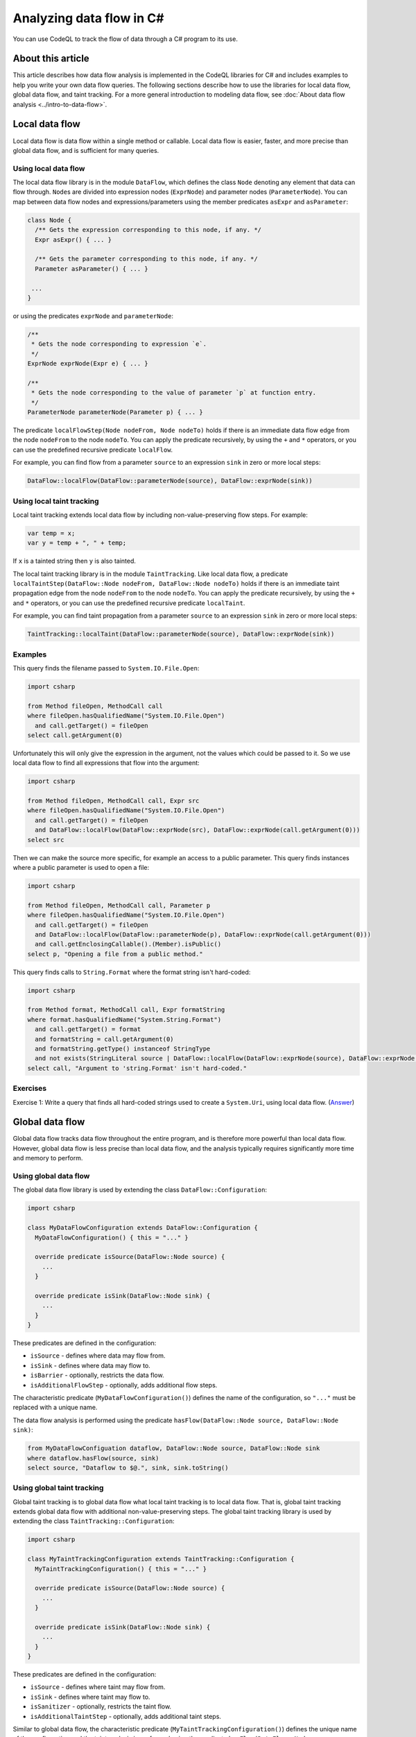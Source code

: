 Analyzing data flow in C#
=========================

You can use CodeQL to track the flow of data through a C# program to its use. 

About this article
------------------

This article describes how data flow analysis is implemented in the CodeQL libraries for C# and includes examples to help you write your own data flow queries.
The following sections describe how to use the libraries for local data flow, global data flow, and taint tracking.
For a more general introduction to modeling data flow, see :doc:`About data flow analysis <../intro-to-data-flow>`.

Local data flow
---------------

Local data flow is data flow within a single method or callable. Local data flow is easier, faster, and more precise than global data flow, and is sufficient for many queries.

Using local data flow
~~~~~~~~~~~~~~~~~~~~~

The local data flow library is in the module ``DataFlow``, which defines the class ``Node`` denoting any element that data can flow through. ``Node``\ s are divided into expression nodes (``ExprNode``) and parameter nodes (``ParameterNode``). You can map between data flow nodes and expressions/parameters using the member predicates ``asExpr`` and ``asParameter``:

.. code-block:: ql

     class Node {
       /** Gets the expression corresponding to this node, if any. */
       Expr asExpr() { ... }

       /** Gets the parameter corresponding to this node, if any. */
       Parameter asParameter() { ... }

      ...
     }

or using the predicates ``exprNode`` and ``parameterNode``:

.. code-block:: ql

     /**
      * Gets the node corresponding to expression `e`.
      */
     ExprNode exprNode(Expr e) { ... }

     /**
      * Gets the node corresponding to the value of parameter `p` at function entry.
      */
     ParameterNode parameterNode(Parameter p) { ... }

The predicate ``localFlowStep(Node nodeFrom, Node nodeTo)`` holds if there is an immediate data flow edge from the node ``nodeFrom`` to the node ``nodeTo``. You can apply the predicate recursively, by using the ``+`` and ``*`` operators, or you can use the predefined recursive predicate ``localFlow``.

For example, you can find flow from a parameter ``source`` to an expression ``sink`` in zero or more local steps:

.. code-block:: ql

     DataFlow::localFlow(DataFlow::parameterNode(source), DataFlow::exprNode(sink))

Using local taint tracking
~~~~~~~~~~~~~~~~~~~~~~~~~~

Local taint tracking extends local data flow by including non-value-preserving flow steps. For example:

.. code-block:: csharp

     var temp = x;
     var y = temp + ", " + temp;

If ``x`` is a tainted string then ``y`` is also tainted.

The local taint tracking library is in the module ``TaintTracking``. Like local data flow, a predicate ``localTaintStep(DataFlow::Node nodeFrom, DataFlow::Node nodeTo)`` holds if there is an immediate taint propagation edge from the node ``nodeFrom`` to the node ``nodeTo``. You can apply the predicate recursively, by using the ``+`` and ``*`` operators, or you can use the predefined recursive predicate ``localTaint``.

For example, you can find taint propagation from a parameter ``source`` to an expression ``sink`` in zero or more local steps:

.. code-block:: ql

     TaintTracking::localTaint(DataFlow::parameterNode(source), DataFlow::exprNode(sink))

Examples
~~~~~~~~

This query finds the filename passed to ``System.IO.File.Open``:

.. code-block:: ql

   import csharp

   from Method fileOpen, MethodCall call
   where fileOpen.hasQualifiedName("System.IO.File.Open")
     and call.getTarget() = fileOpen
   select call.getArgument(0)

Unfortunately this will only give the expression in the argument, not the values which could be passed to it. So we use local data flow to find all expressions that flow into the argument:

.. code-block:: ql

   import csharp

   from Method fileOpen, MethodCall call, Expr src
   where fileOpen.hasQualifiedName("System.IO.File.Open")
     and call.getTarget() = fileOpen
     and DataFlow::localFlow(DataFlow::exprNode(src), DataFlow::exprNode(call.getArgument(0)))
   select src

Then we can make the source more specific, for example an access to a public parameter. This query finds instances where a public parameter is used to open a file:

.. code-block:: ql

   import csharp

   from Method fileOpen, MethodCall call, Parameter p
   where fileOpen.hasQualifiedName("System.IO.File.Open")
     and call.getTarget() = fileOpen
     and DataFlow::localFlow(DataFlow::parameterNode(p), DataFlow::exprNode(call.getArgument(0)))
     and call.getEnclosingCallable().(Member).isPublic()
   select p, "Opening a file from a public method."

This query finds calls to ``String.Format`` where the format string isn't hard-coded:

.. code-block:: ql

   import csharp

   from Method format, MethodCall call, Expr formatString
   where format.hasQualifiedName("System.String.Format")
     and call.getTarget() = format
     and formatString = call.getArgument(0)
     and formatString.getType() instanceof StringType
     and not exists(StringLiteral source | DataFlow::localFlow(DataFlow::exprNode(source), DataFlow::exprNode(formatString)))
   select call, "Argument to 'string.Format' isn't hard-coded."

Exercises
~~~~~~~~~

Exercise 1: Write a query that finds all hard-coded strings used to create a ``System.Uri``, using local data flow. (`Answer <#exercise-1>`__)

Global data flow
----------------

Global data flow tracks data flow throughout the entire program, and is therefore more powerful than local data flow. However, global data flow is less precise than local data flow, and the analysis typically requires significantly more time and memory to perform.

Using global data flow
~~~~~~~~~~~~~~~~~~~~~~

The global data flow library is used by extending the class ``DataFlow::Configuration``:

.. code-block:: ql

   import csharp

   class MyDataFlowConfiguration extends DataFlow::Configuration {
     MyDataFlowConfiguration() { this = "..." }

     override predicate isSource(DataFlow::Node source) {
       ...
     }

     override predicate isSink(DataFlow::Node sink) {
       ...
     }
   }

These predicates are defined in the configuration:

-  ``isSource`` - defines where data may flow from.
-  ``isSink`` - defines where data may flow to.
-  ``isBarrier`` - optionally, restricts the data flow.
-  ``isAdditionalFlowStep`` - optionally, adds additional flow steps.

The characteristic predicate (``MyDataFlowConfiguration()``) defines the name of the configuration, so ``"..."`` must be replaced with a unique name.

The data flow analysis is performed using the predicate ``hasFlow(DataFlow::Node source, DataFlow::Node sink)``:

.. code-block:: ql

   from MyDataFlowConfiguation dataflow, DataFlow::Node source, DataFlow::Node sink
   where dataflow.hasFlow(source, sink)
   select source, "Dataflow to $@.", sink, sink.toString()

Using global taint tracking
~~~~~~~~~~~~~~~~~~~~~~~~~~~

Global taint tracking is to global data flow what local taint tracking is to local data flow. That is, global taint tracking extends global data flow with additional non-value-preserving steps. The global taint tracking library is used by extending the class ``TaintTracking::Configuration``:

.. code-block:: ql

   import csharp

   class MyTaintTrackingConfiguration extends TaintTracking::Configuration {
     MyTaintTrackingConfiguration() { this = "..." }

     override predicate isSource(DataFlow::Node source) {
       ...
     }

     override predicate isSink(DataFlow::Node sink) {
       ...
     }
   }

These predicates are defined in the configuration:

-  ``isSource`` - defines where taint may flow from.
-  ``isSink`` - defines where taint may flow to.
-  ``isSanitizer`` - optionally, restricts the taint flow.
-  ``isAdditionalTaintStep`` - optionally, adds additional taint steps.

Similar to global data flow, the characteristic predicate (``MyTaintTrackingConfiguration()``) defines the unique name of the configuration and the taint analysis is performed using the predicate ``hasFlow(DataFlow::Node source, DataFlow::Node sink)``.

Flow sources
~~~~~~~~~~~~

The data flow library contains some predefined flow sources. The class ``PublicCallableParameterFlowSource`` (defined in module ``semmle.code.csharp.dataflow.flowsources.PublicCallableParameter``) represents data flow from public parameters, which is useful for finding security problems in a public API.

The class ``RemoteSourceFlow`` (defined in module ``semmle.code.csharp.dataflow.flowsources.Remote``) represents data flow from remote network inputs. This is useful for finding security problems in networked services.

Example
~~~~~~~

This query shows a data flow configuration that uses all public API parameters as data sources:

.. code-block:: ql

   import csharp
   import semmle.code.csharp.dataflow.flowsources.PublicCallableParameter

   class MyDataFlowConfiguration extends DataFlow::Configuration {
     MyDataFlowConfiguration() {
       this = "..."
     }

     override predicate isSource(DataFlow::Node source) {
       source instanceof PublicCallableParameterFlowSource
     }

     ...
   }

Class hierarchy
~~~~~~~~~~~~~~~

-  ``DataFlow::Configuration`` - base class for custom global data flow analysis.
-  ``DataFlow::Node`` - an element behaving as a data flow node.

   -  ``DataFlow::ExprNode`` - an expression behaving as a data flow node.
   -  ``DataFlow::ParameterNode`` - a parameter data flow node representing the value of a parameter at function entry.

      -  ``PublicCallableParameter`` - a parameter to a public method/callable in a public class.

   -  ``RemoteSourceFlow`` - data flow from network/remote input.

      -  ``AspNetRemoteFlowSource`` - data flow from remote ASP.NET user input.

         -  ``AspNetQueryStringRemoteFlowSource`` - data flow from ``System.Web.HttpRequest``.
         -  ``AspNetUserInputRemoveFlowSource`` - data flow from ``System.Web.IO.WebControls.TextBox``.

      -  ``WcfRemoteFlowSource`` - data flow from a WCF web service.
      -  ``AspNetServiceRemoteFlowSource`` - data flow from an ASP.NET web service.

-  ``TaintTracking::Configuration`` - base class for custom global taint tracking analysis.

Examples
~~~~~~~~

This data flow configuration tracks data flow from environment variables to opening files:

.. code-block:: ql

   import csharp

   class EnvironmentToFileConfiguration extends DataFlow::Configuration {
     EnvironmentToFileConfiguration() { this = "Environment opening files" }

     override predicate isSource(DataFlow::Node source) {
       exists(Method m |
         m = source.asExpr().(MethodCall).getTarget() and
         m.hasQualifiedName("System.Environment.GetEnvironmentVariable")
       )
     }

     override predicate isSink(DataFlow::Node sink) {
       exists(MethodCall mc |
         mc.getTarget().hasQualifiedName("System.IO.File.Open") and
         sink.asExpr() = mc.getArgument(0)
       )
     }
   }

   from Expr environment, Expr fileOpen, EnvironmentToFileConfiguration config
   where config.hasFlow(DataFlow::exprNode(environment), DataFlow::exprNode(fileOpen))
   select fileOpen, "This 'File.Open' uses data from $@.",
     environment, "call to 'GetEnvironmentVariable'"

Exercises
~~~~~~~~~

Exercise 2: Find all hard-coded strings passed to ``System.Uri``, using global data flow. (`Answer <#exercise-2>`__)

Exercise 3: Define a class that represents flow sources from ``System.Environment.GetEnvironmentVariable``. (`Answer <#exercise-3>`__)

Exercise 4: Using the answers from 2 and 3, write a query to find all global data flow from ``System.Environment.GetEnvironmentVariable`` to ``System.Uri``. (`Answer <#exercise-4>`__)

Extending library data flow
---------------------------

Library data flow defines how data flows through libraries where the source code is not available, such as the .NET Framework, third-party libraries or proprietary libraries.

To define new library data flow, extend the class ``LibraryTypeDataFlow`` from the module ``semmle.code.csharp.dataflow.LibraryTypeDataFlow``. Override the predicate ``callableFlow`` to define how data flows through the methods in the class. ``callableFlow`` has the signature

.. code-block:: ql

   predicate callableFlow(CallableFlowSource source, CallableFlowSink sink, SourceDeclarationCallable callable, boolean preservesValue)

-  ``callable`` - the ``Callable`` (such as a method, constructor, property getter or setter) performing the data flow.
-  ``source`` - the data flow input.
-  ``sink`` - the data flow output.
-  ``preservesValue`` - whether the flow step preserves the value, for example if ``x`` is a string then ``x.ToString()`` preserves the value where as ``x.ToLower()`` does not.

Class hierarchy
~~~~~~~~~~~~~~~

-  ``Callable`` - a callable (methods, accessors, constructors etc.)

   -  ``SourceDeclarationCallable`` - an unconstructed callable.

-  ``CallableFlowSource`` - the input of data flow into the callable.

   -  ``CallableFlowSourceQualifier`` - the data flow comes from the object itself.
   -  ``CallableFlowSourceArg`` - the data flow comes from an argument to the call.

-  ``CallableFlowSink`` - the output of data flow from the callable.

   -  ``CallableFlowSinkQualifier`` - the output is to the object itself.
   -  ``CallableFlowSinkReturn`` - the output is returned from the call.
   -  ``CallableFlowSinkArg`` - the output is an argument.
   -  ``CallableFlowSinkDelegateArg`` - the output flows through a delegate argument (for example, LINQ).

Example
~~~~~~~

This example is adapted from ``LibraryTypeDataFlow.qll``. It declares data flow through the class ``System.Uri``, including the constructor, the ``ToString`` method, and the properties ``Query``, ``OriginalString``, and ``PathAndQuery``.

.. code-block:: ql

   import semmle.code.csharp.dataflow.LibraryTypeDataFlow
   import semmle.code.csharp.frameworks.System

   class SystemUriFlow extends LibraryTypeDataFlow, SystemUriClass {
     override predicate callableFlow(CallableFlowSource source, CallableFlowSink sink, SourceDeclarationCallable c, boolean preservesValue) {
       (
         constructorFlow(source, c) and
         sink instanceof CallableFlowSinkQualifier
         or
         methodFlow(c) and
         source instanceof CallableFlowSourceQualifier and
         sink instanceof CallableFlowSinkReturn
         or
         exists(Property p |
           propertyFlow(p) and
           source instanceof CallableFlowSourceQualifier and
           sink instanceof CallableFlowSinkReturn and
           c = p.getGetter()
         )
       )
       and
       preservesValue = false
     }

     private predicate constructorFlow(CallableFlowSourceArg source, Constructor c) {
       c = getAMember()
       and
       c.getParameter(0).getType() instanceof StringType
       and
       source.getArgumentIndex() = 0
     }

     private predicate methodFlow(Method m) {
       m.getDeclaringType() = getABaseType*()
       and
       m = getSystemObjectClass().getToStringMethod().getAnOverrider*()
     }

     private predicate propertyFlow(Property p) {
       p = getPathAndQueryProperty()
       or
       p = getQueryProperty()
       or
       p = getOriginalStringProperty()
     }
   }

This defines a new class ``SystemUriFlow`` which extends ``LibraryTypeDataFlow`` to add another case. It extends ``SystemUriClass`` (the class representing ``System.Uri``, defined in the module ``semmle.code.csharp.frameworks.System``) to access methods such as ``getQueryProperty``.

The predicate ``callableFlow`` declares data flow through ``System.Uri``. The first case (``constructorFlow``) declares data flow from the first argument of the constructor to the object itself (``CallableFlowSinkQualifier``).

The second case declares data flow from the object (``CallableFlowSourceQualifier``) to the result of calling ``ToString`` on the object (``CallableFlowSinkReturn``).

The third case declares data flow from the object (``CallableFlowSourceQualifier``) to the return (``CallableFlowSinkReturn``) of the getters for the properties ``PathAndQuery``, ``Query`` and ``OriginalString``. Note that the properties (``getPathAndQueryProperty``, ``getQueryProperty`` and ``getOriginalStringProperty``) are inherited from the class ``SystemUriClass``.

In all three cases ``preservesValue = false``, which means that these steps will only be included in taint tracking, not in (normal) data flow.

Exercises
~~~~~~~~~

Exercise 5: In ``System.Uri``, what other properties could expose data? How could they be added to ``SystemUriFlow``? (`Answer <#exercise-5>`__)

Exercise 6: Implement the data flow for the class ``System.Exception``. (`Answer <#exercise-6>`__)

--------------

Answers
-------

Exercise 1
~~~~~~~~~~

.. code-block:: ql

   import csharp

   from Expr src, Call c
   where DataFlow::localFlow(DataFlow::exprNode(src), DataFlow::exprNode(c.getArgument(0)))
     and c.getTarget().(Constructor).getDeclaringType().hasQualifiedName("System.Uri")
     and src.hasValue()
   select src, "This string constructs 'System.Uri' $@.", c, "here"

Exercise 2
~~~~~~~~~~

.. code-block:: ql

   import csharp

   class Configuration extends DataFlow::Configuration {
     Configuration() { this="String to System.Uri" }
     
     override predicate isSource(DataFlow::Node src) {
       src.asExpr().hasValue()
     }
     
     override predicate isSink(DataFlow::Node sink) {
       exists(Call c | c.getTarget().(Constructor).getDeclaringType().hasQualifiedName("System.Uri")
       and sink.asExpr()=c.getArgument(0))
     }
   }

   from DataFlow::Node src, DataFlow::Node sink, Configuration config
   where config.hasFlow(src, sink)
   select src, "This string constructs a 'System.Uri' $@.", sink, "here"

Exercise 3
~~~~~~~~~~

.. code-block:: ql

   class EnvironmentVariableFlowSource extends DataFlow::ExprNode {
     EnvironmentVariableFlowSource() { 
       this.getExpr().(MethodCall).getTarget().hasQualifiedName("System.Environment.GetEnvironmentVariable")
     }
   }

Exercise 4
~~~~~~~~~~

.. code-block:: ql

   import csharp

   class EnvironmentVariableFlowSource extends DataFlow::ExprNode {
     EnvironmentVariableFlowSource() { 
       this.getExpr().(MethodCall).getTarget().hasQualifiedName("System.Environment.GetEnvironmentVariable")
     }
   }

   class Configuration extends DataFlow::Configuration {
     Configuration() { this="Environment to System.Uri" }
     
     override predicate isSource(DataFlow::Node src) {
       src.asExpr() instanceof EnvironmentVariableFlowSource
     }
     
     override predicate isSink(DataFlow::Node sink) {
       exists(Call c | c.getTarget().(Constructor).getDeclaringType().hasQualifiedName("System.Uri")
       and sink.asExpr()=c.getArgument(0))
     }
   }

   from DataFlow::Node src, DataFlow::Node sink, Configuration config
   where config.hasFlow(src, sink)
   select src, "This environment variable constructs a 'System.Uri' $@.", sink, "here"

Exercise 5
~~~~~~~~~~

All properties can flow data:

.. code-block:: ql

     private predicate propertyFlow(Property p) {
       p = getAMember()
     }

Exercise 6
~~~~~~~~~~

This can be adapted from the ``SystemUriFlow`` class:

.. code-block:: ql

   import semmle.code.csharp.dataflow.LibraryTypeDataFlow
   import semmle.code.csharp.frameworks.System

   class SystemExceptionFlow extends LibraryTypeDataFlow, SystemExceptionClass {
     override predicate callableFlow(CallableFlowSource source, CallableFlowSink sink, SourceDeclarationCallable c, boolean preservesValue) {
       (
         constructorFlow(source, c) and
         sink instanceof CallableFlowSinkQualifier
         or
         methodFlow(source, sink, c)
         or
         exists(Property p |
           propertyFlow(p) and
           source instanceof CallableFlowSourceQualifier and
           sink instanceof CallableFlowSinkReturn and
           c = p.getGetter()
         )
       )
       and
       preservesValue = false
     }

     private predicate constructorFlow(CallableFlowSourceArg source, Constructor c) {
       c = getAMember()
       and
       c.getParameter(0).getType() instanceof StringType
       and
       source.getArgumentIndex() = 0
     }

     private predicate methodFlow(CallableFlowSourceQualifier source, CallableFlowSinkReturn sink, SourceDeclarationMethod m) {
       m.getDeclaringType() = getABaseType*()
       and
       m = getSystemObjectClass().getToStringMethod().getAnOverrider*()
     }

     private predicate propertyFlow(Property p) {
       p = getAProperty() and p.hasName("Message")
     }
   }

Further reading
---------------

-  Learn about the standard libraries used to write queries for C# in :doc:`Introducing the C# libraries <introduce-libraries-csharp>`.
-  Find out more about QL in the `QL language reference <https://help.semmle.com/QL/ql-handbook/index.html>`__.
-  Learn more about the query console in `Using the query console <https://lgtm.com/help/lgtm/using-query-console>`__ on LGTM.com.

